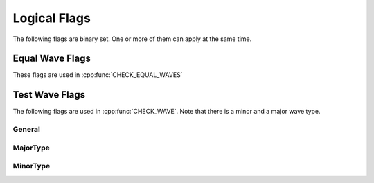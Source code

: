 .. vim: set et sts=3 sw=3 tw=79:

.. _flags:

Logical Flags
-------------

The following flags are binary set. One or more of them can apply at the same
time.

.. _flags_equalwave:

Equal Wave Flags
^^^^^^^^^^^^^^^^

These flags are used in :cpp:func:`CHECK_EQUAL_WAVES`

.. doxygengroup:: EqualWaveFlags


.. _flags_testwave:

Test Wave Flags
^^^^^^^^^^^^^^^

The following flags are used in :cpp:func:`CHECK_WAVE`. Note that there is a
minor and a major wave type.

.. _flags_testwave_general:

General
"""""""

.. doxygengroup:: TestWaveFlagsGeneral

.. _flags_testwave_major:

MajorType
"""""""""

.. doxygengroup:: TestWaveFlagsMajor

.. _flags_testwave_minor:

MinorType
"""""""""

.. doxygengroup:: TestWaveFlagsMinor
